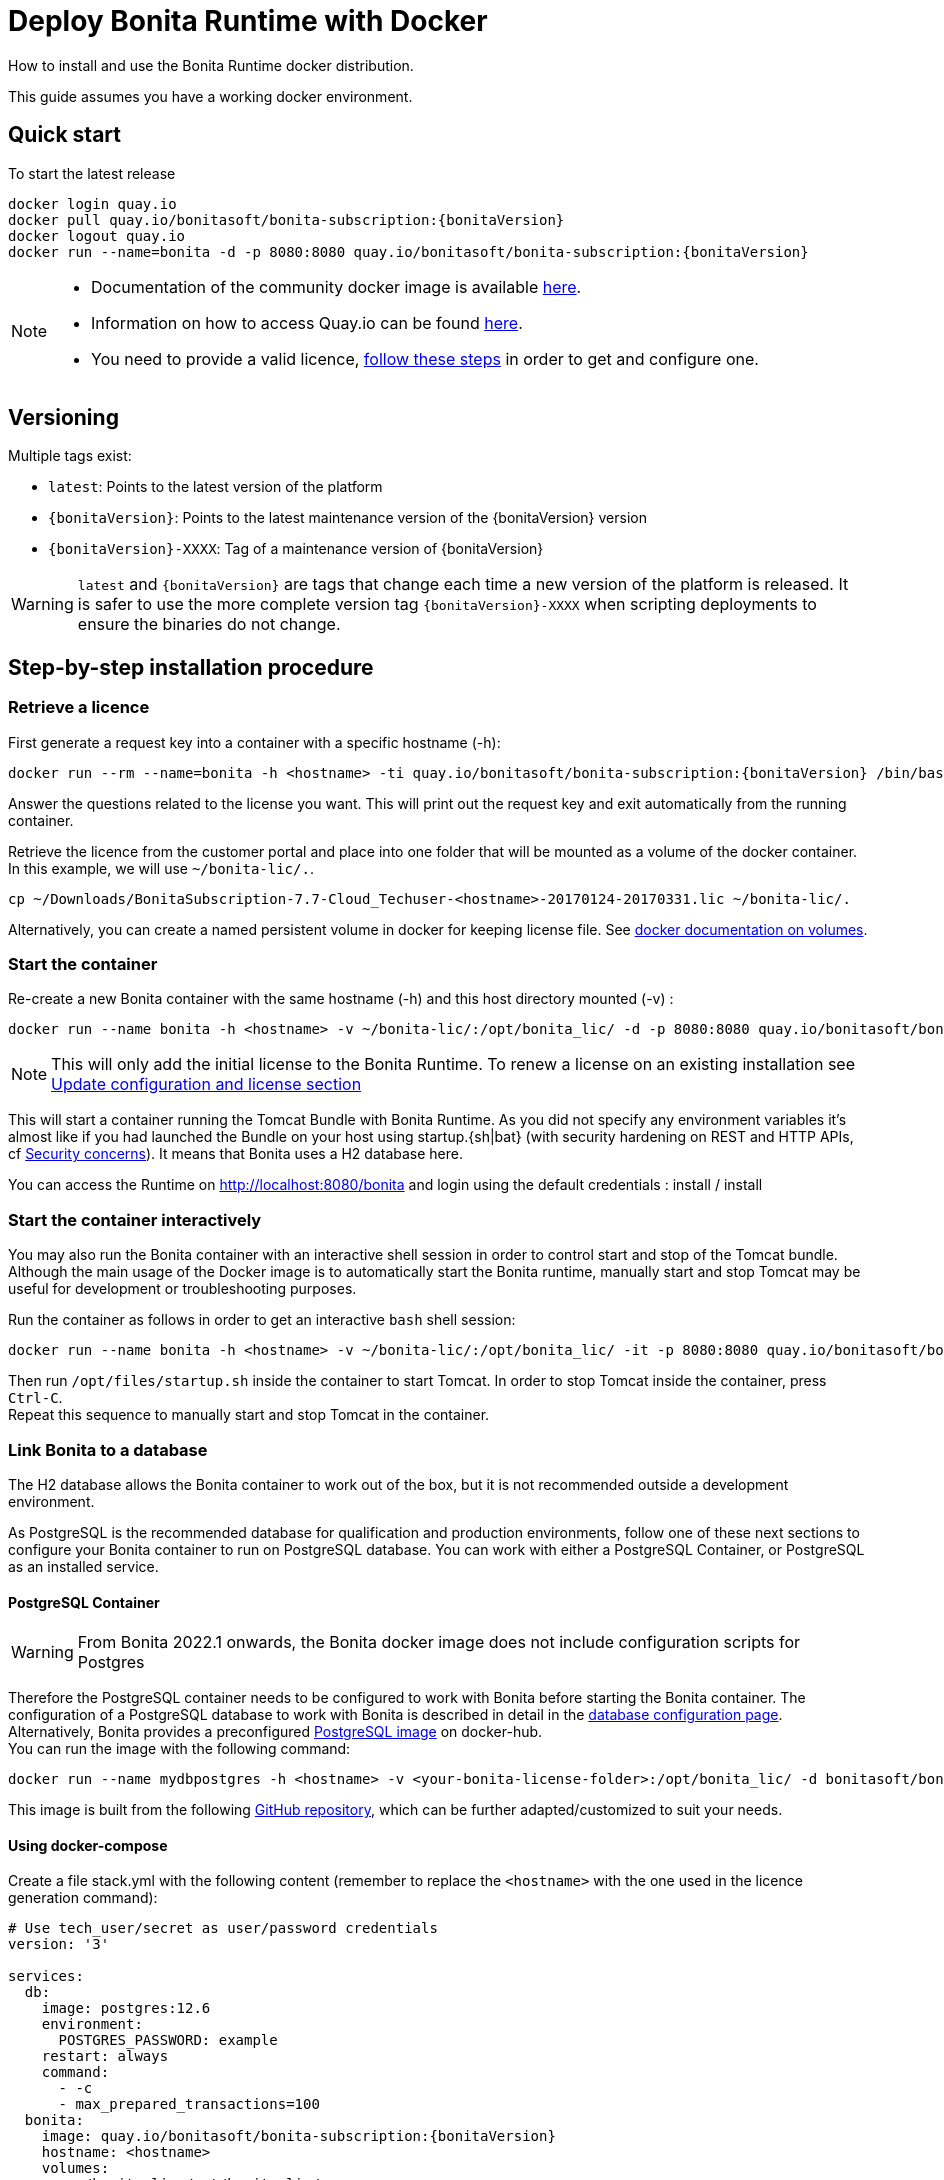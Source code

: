 = Deploy Bonita Runtime with Docker
:page-aliases: ROOT:bonita-docker-installation.adoc
:description: How to install and use the Bonita Runtime docker distribution.

{description}

This guide assumes you have a working docker environment.

== Quick start

To start the latest release


// for the 'subs' parameter, see https://docs.asciidoctor.org/asciidoc/latest/subs/apply-subs-to-blocks/
[source,shell script,subs="+macros"]
----
docker login quay.io
docker pull quay.io/bonitasoft/bonita-subscription:pass:a[{bonitaVersion}]
docker logout quay.io
docker run --name=bonita -d -p 8080:8080 quay.io/bonitasoft/bonita-subscription:pass:a[{bonitaVersion}]
----

[NOTE]
====
* Documentation of the community docker image is available https://hub.docker.com/_/bonita[here].
* Information on how to access Quay.io can be found https://customer.bonitasoft.com/download/request[here].
* You need to provide a valid licence, <<section-StepByStep,follow these steps>> in order to get and configure one.
====


[#section-versionning]

== Versioning

Multiple tags exist:

* `latest`: Points to the latest version of the platform
* `pass:a[{bonitaVersion}]`: Points to the latest maintenance version of the pass:a[{bonitaVersion}] version
* `pass:a[{bonitaVersion}]-XXXX`: Tag of a maintenance version of pass:a[{bonitaVersion}]


[WARNING]
====
`latest` and `pass:a[{bonitaVersion}]` are tags that change each time a new version of the platform is released.
It is safer to use the more complete version tag `pass:a[{bonitaVersion}]-XXXX` when scripting deployments to ensure
the binaries do not change.
====


[#section-StepByStep]

== Step-by-step installation procedure

=== Retrieve a licence

First generate a request key into a container with a specific hostname (-h):

[source,shell script,subs="+macros"]
----
docker run --rm --name=bonita -h <hostname> -ti quay.io/bonitasoft/bonita-subscription:pass:a[{bonitaVersion}] /bin/bash ./generateRequestKey.sh
----

Answer the questions related to the license you want. This will print out the request key and exit automatically from the running container.

Retrieve the licence from the customer portal and place into one folder that will be mounted as a volume of the docker container. In this example, we will use `~/bonita-lic/.`.

----
cp ~/Downloads/BonitaSubscription-7.7-Cloud_Techuser-<hostname>-20170124-20170331.lic ~/bonita-lic/.
----

Alternatively, you can create a named persistent volume in docker for keeping license file. See https://docs.docker.com/storage/volumes/[docker documentation on volumes].

=== Start the container

Re-create a new Bonita container with the same hostname (-h) and this host directory mounted (-v) :

[source,shell script,subs="+macros"]
----
docker run --name bonita -h <hostname> -v ~/bonita-lic/:/opt/bonita_lic/ -d -p 8080:8080 quay.io/bonitasoft/bonita-subscription:pass:a[{bonitaVersion}]
----

[NOTE]
====
This will only add the initial license to the Bonita Runtime. To renew a license on an existing installation see <<section-update-configuration,Update configuration and license section>>
====


This will start a container running the Tomcat Bundle with Bonita Runtime. As you did not specify any environment variables it's almost like if you had launched the Bundle on your host using startup.+{sh|bat}+ (with security hardening on REST and HTTP APIs, cf xref:start-bonita-custom-credentials[Security concerns]). It means that Bonita uses a H2 database here.

You can access the Runtime on http://localhost:8080/bonita and login using the default credentials : install / install

=== Start the container interactively

You may also run the Bonita container with an interactive shell session in order to control start and stop of the Tomcat bundle. Although the main usage of the Docker image is to automatically start the Bonita runtime, manually start and stop Tomcat may be useful for development or troubleshooting purposes.

Run the container as follows in order to get an interactive `bash` shell session:


[source,shell script,subs="+macros"]
----
docker run --name bonita -h <hostname> -v ~/bonita-lic/:/opt/bonita_lic/ -it -p 8080:8080 quay.io/bonitasoft/bonita-subscription:pass:a[{bonitaVersion}] bash
----

Then run `/opt/files/startup.sh` inside the container to start Tomcat. In order to stop Tomcat inside the container, press `Ctrl-C`. +
Repeat this sequence to manually start and stop Tomcat in the container.

=== Link Bonita to a database

The H2 database allows the Bonita container to work out of the box, but it is not recommended outside a development environment.

As PostgreSQL is the recommended database for qualification and production environments, follow one of these next sections to configure your Bonita container to run on PostgreSQL database.
You can work with either a PostgreSQL Container, or PostgreSQL as an installed service.

==== PostgreSQL Container

[WARNING]
====

From Bonita 2022.1 onwards, the Bonita docker image does not include configuration scripts for Postgres
====

Therefore the PostgreSQL container needs to be configured to work with Bonita before starting the Bonita container.
The configuration of a PostgreSQL database to work with Bonita is described in detail in the xref:database-configuration.adoc[database configuration page]. +
Alternatively, Bonita provides a preconfigured https://hub.docker.com/r/bonitasoft/bonita-postgres[PostgreSQL image] on docker-hub. +
You can run the image with the following command:

----
docker run --name mydbpostgres -h <hostname> -v <your-bonita-license-folder>:/opt/bonita_lic/ -d bonitasoft/bonita-postgres:12.6
----

This image is built from the following https://github.com/Bonitasoft-Community/bonita-database-docker/tree/main/postgres/12[GitHub repository], which can be further adapted/customized to suit your needs.


==== Using docker-compose

Create a file stack.yml with the following content (remember to replace the `<hostname>` with the one used in the licence generation command):

[source,shell script,subs="+macros"]
----
# Use tech_user/secret as user/password credentials
version: '3'

services:
  db:
    image: postgres:12.6
    environment:
      POSTGRES_PASSWORD: example
    restart: always
    command:
      - -c
      - max_prepared_transactions=100
  bonita:
    image: quay.io/bonitasoft/bonita-subscription:pass:a[{bonitaVersion}]
    hostname: <hostname>
    volumes:
      - ~/bonita-lic:/opt/bonita_lic/
    ports:
      - 8080:8080
    environment:
      - POSTGRES_ENV_POSTGRES_PASSWORD=example
      - DB_VENDOR=postgres
      - DB_HOST=db
      - TENANT_LOGIN=tech_user
      - TENANT_PASSWORD=secret
      - PLATFORM_LOGIN=pfadmin
      - PLATFORM_PASSWORD=pfsecret
      - MONITORING_USERNAME=monitorAdmin
      - MONITORING_PASSWORD=monitor_Secr3t-P455w0rD
    restart: on-failure:2
    depends_on:
      - db
    entrypoint:
      - bash
      - -c
      - |
        set -e
        echo 'Waiting for Postgres to be available'
        export PGPASSWORD="$$POSTGRES_ENV_POSTGRES_PASSWORD"
        maxTries=10
        while [ "$$maxTries" -gt 0 ] && ! psql -h "$$DB_HOST" -U 'postgres' -c '\l'; do
            let maxTries--
            sleep 1
        done
        echo
        if [ "$$maxTries" -le 0 ]; then
            echo >&2 'error: unable to contact Postgres after 10 tries'
            exit 1
        fi
        exec /opt/files/startup.sh
volumes:
  bonita-lic:
    external:
      name: bonita-lic
----

Run `docker stack deploy -c stack.yml bonita`  or `docker-compose -f stack.yml up`, wait for it to initialize completely, and visit `+http://swarm-ip:8080+`, `+http://localhost:8080+`, or `+http://host-ip:8080+` (as appropriate).

==== PostgreSQL as an installed service

If you don't want to run your database in a docker container, the following file `env.txt` needs to be configured and provided to the docker run command:

----
DB_VENDOR=postgres
DB_HOST=172.17.0.2
DB_PORT=5432
DB_NAME=custombonitadb
DB_USER=custombonitauser
DB_PASS=custombonitapass
BIZ_DB_NAME=custombusinessdb
BIZ_DB_USER=custombusinessuser
BIZ_DB_PASS=custombusinesspass
----

[source,shell script,subs="+macros"]
----
docker run --name=bonita -h <hostname> --env-file=env.txt -d -p 8080:8080 quay.io/bonitasoft/bonita-subscription:pass:a[{bonitaVersion}]
----

[#start-bonita-custom-credentials]
=== Start Bonita with custom security credentials

[source,shell script,subs="+macros"]
----
docker run --name=bonita -v bonita-lic:/opt/bonita_lic/ -h <hostname> -e "TENANT_LOGIN=tech_user" -e "TENANT_PASSWORD=secret" -e "PLATFORM_LOGIN=pfadmin" -e "PLATFORM_PASSWORD=pfsecret" -e "MONITORING_USERNAME=monitorAdmin" -e "MONITORING_PASSWORD=monitor_Secr3t-P455w0rD" -d -p 8080:8080 quay.io/bonitasoft/bonita-subscription:pass:a[{bonitaVersion}]
----

Now you can access the Bonita Runtime on localhost:8080/bonita and login using: tech_user / secret

== Secure your remote access

This docker image ensures to activate by default both static and dynamic authorization checks on xref:ROOT:rest-api-authorization.adoc[REST API]. To be coherent it also deactivates the HTTP API.
But for specific needs you can override this behavior by setting HTTP_API to true and REST_API_DYN_AUTH_CHECKS to false :

[source,shell script,subs="+macros"]
----
docker run  -e HTTP_API=true -e REST_API_DYN_AUTH_CHECKS=false --name bonita -v bonita-lic:/opt/bonita_lic/ -h <hostname> -d -p 8080:8080  quay.io/bonitasoft/bonita-subscription:pass:a[{bonitaVersion}]
----

== Environment variables

When you start the bonita image, you can adjust the configuration of the Bonita instance by passing one or more environment variables on the docker run command line.

=== PLATFORM_PASSWORD

This environment variable is recommended for you to use the Bonita image. It sets the platform administrator password for Bonita. If it is not specified, the default password `platform` will be used.

=== PLATFORM_LOGIN

This optional environment variable is used in conjunction with PLATFORM_PASSWORD to define the username for the platform administrator. If it is not specified, the default username `platformAdmin` will be used.

=== TENANT_PASSWORD

This environment variable is recommended for you to use the Bonita image. It sets the tenant administrator password for Bonita. If it is not specified, the default password `install` will be used.

=== TENANT_LOGIN

This optional environment variable is used in conjunction with TENANT_PASSWORD to define the username for the tenant administrator. If it is not specified, the default username `install` will be used.

=== MONITORING_USERNAME

This optional environment variable is used in conjunction with `MONITORING_PASSWORD` to define the access to the xref:runtime-monitoring.adoc#_prometheus_publisher[Prometheus monitoring endpoint], which is protected with https://en.wikipedia.org/wiki/Basic_access_authentication[BASIC Auth access]. If it is not specified, the default monitoring username `monitoring` will be used.

=== MONITORING_PASSWORD

This optional environment variable is used in conjunction with `MONITORING_USERNAME` to define the access to the xref:runtime-monitoring.adoc#_prometheus_publisher[Prometheus monitoring endpoint], which is protected with https://en.wikipedia.org/wiki/Basic_access_authentication[BASIC Auth access]. If it is not specified, the default monitoring username `mon1tor1ng_adm1n` will be used.

=== REST_API_DYN_AUTH_CHECKS

This optional environment variable is used to enable/disable dynamic authorization checking on Bonita REST API. The default value is true, which will activate dynamic authorization checking.

=== HTTP_API

This optional environment variable is used to enable/disable the Bonita HTTP API. The default value is false, which will deactivate the HTTP API.

=== JAVA_OPTS

This optional environment variable is used to customize JAVA_OPTS. The default value is -Xms1024m -Xmx1024m -XX:MaxPermSize=256m.

=== DB_VENDOR

This environment variable is automatically set to postgres or mysql if the Bonita container is linked to a PostgreSQL or MySQL database using --link. The default value is h2. It can be overridden if you don't use the --link capability.

=== DB_HOST, DB_PORT

These variables are optional, used in conjunction to configure the bonita image to reach the database instance. There are automatically set if --link is used to run the container.

=== DB_NAME, DB_USER, DB_PASS

These variables are used in conjunction to create a new user, set that user's password, and create the bonita database.

`DB_NAME` default value is bonitadb.

`DB_USER` default value is bonitauser.

`DB_PASS` default value is bonitapass.

=== BIZ_DB_NAME, BIZ_DB_USER, BIZ_DB_PASS

These variables are used in conjunction to create a new user, set that user's password and create the bonita business database.

`BIZ_DB_NAME` default value is businessdb.

`BIZ_DB_USER` default value is businessuser.

`BIZ_DB_PASS` default value is businesspass.

=== BONITA_SERVER_LOGGING_FILE, BONITA_SETUP_LOGGING_FILE

Since Bonita 7.9 BONITA_SERVER_LOGGING_FILE and BONITA_SETUP_LOGGING_FILE can be used to update logging configuration.

`BONITA_SERVER_LOGGING_FILE` default value is /opt/bonita/server/conf/logging.properties.

`BONITA_SETUP_LOGGING_FILE` default value is /opt/bonita/setup/logback.xml.

== Migrating from an earlier version of Bonita

The migration scripts affect only the database, not the Bonita instance.
The procedure to migrate a Bonita container is therefore as follow:

* Stop and destroy the running Bonita container.
* Play the migration script on your Bonita database see xref:ROOT:migrate-from-an-earlier-version-of-bonita.adoc#migrate[migrate the platform from an earlier version of Bonita].
* Get the new Bonita docker image, as explained above.
* Update the license, see <<section-update-configuration,Update configuration and license section>>
* Start a new Bonita container.

[#section-update-configuration]

== Update configuration and license

Once renewed from Bonita Customer Portal, the license file and the configuration files are updated using the Setup tool.

Setup tool can be used outside the Docker container directly by downloading the Tomcat bundle and running it from there.

[NOTE]
====

The setup tool needs to be able to access the database. Because of that, if the database is in a docker container, its port must be exposed to the host.
====

See xref:ROOT:bonita-platform-setup.adoc#update_platform_conf[setup tool page] for more information.


== Troubleshoot and debug problems inside a Docker container

Bonita pass:a[{bonitaVersion}] docker image comes with a set of tools embedded, xref:https://github.com/apangin/jattach[jattach], that allows to interact with the Tomcat JVM inside a Bonita container via Dynamic Attach mechanism.

Example of useful commands it supports, that you can run from outside the container, include:

* `docker exec <CONTAINER_NAME> jattach 1 jcmd VM.flags` to see all JVM flags passed to Bonita Tomcat JVM:

[source,shell script,subs="+macros"]
----
Connected to remote JVM
JVM response code = 0
-XX:CICompilerCount=4 -XX:ConcGCThreads=2 -XX:G1ConcRefinementThreads=8 -XX:G1HeapRegionSize=1048576 -XX:GCDrainStackTargetSize=64 -XX:+HeapDumpOnOutOfMemoryError -XX:HeapDumpPath=/opt/bonita/server/logs
----

* `docker exec <CONTAINER_NAME> jattach 1 properties` to see all System properties that Java will use:

[source,shell script,subs="+macros"]
----
Connected to remote JVM
JVM response code = 0
#Fri Sep 10 14:03:16 GMT 2021
com.arjuna.ats.arjuna.common.propertiesFile=/opt/bonita/server/conf/jbossts-properties.xml
sysprop.bonita.bdm.db.vendor=h2
awt.toolkit=sun.awt.X11.XToolkit
java.specification.version=11
sun.cpu.isalist=
sun.jnu.encoding=ANSI_X3.4-1968
java.class.path=/opt/bonita/server/lib/ext/bonita-tomcat-juli-pass:a[{bonitaTechnicalVersion}].jar\:/opt/bonita/server/bin/bootstrap.jar\:/opt/bonita/server/bin/tomcat-juli.jar
sysprop.bonita.db.vendor=h2
java.vm.vendor=Ubuntu
----

Read the xref:https://github.com/apangin/jattach[official jattach documentation] for a complete list of supported commands.